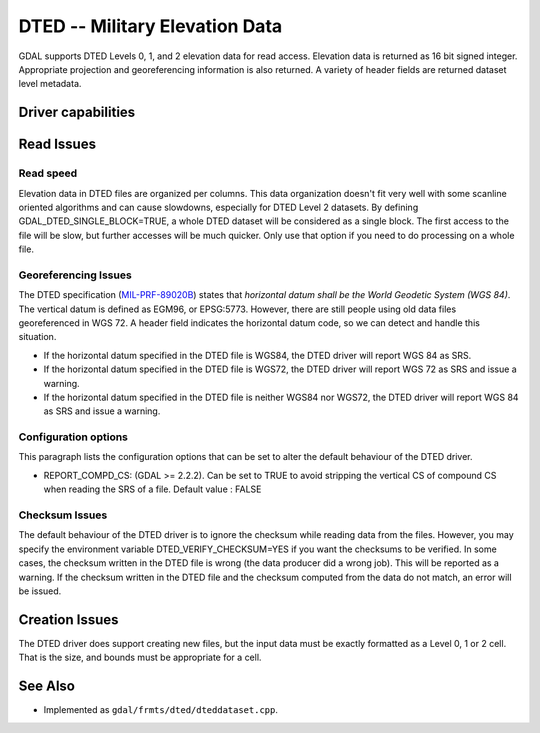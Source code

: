 .. _raster.dted:

================================================================================
DTED -- Military Elevation Data
================================================================================

.. shortname:: DTED

GDAL supports DTED Levels 0, 1, and 2 elevation data for read access.
Elevation data is returned as 16 bit signed integer. Appropriate
projection and georeferencing information is also returned. A variety of
header fields are returned dataset level metadata.

Driver capabilities
-------------------

.. supports_create::

.. supports_georeferencing::

.. supports_virtualio::

Read Issues
-----------

Read speed
~~~~~~~~~~

Elevation data in DTED files are organized per columns. This data
organization doesn't fit very well with some scanline oriented
algorithms and can cause slowdowns, especially for DTED Level 2
datasets. By defining GDAL_DTED_SINGLE_BLOCK=TRUE, a whole DTED dataset
will be considered as a single block. The first access to the file will
be slow, but further accesses will be much quicker. Only use that option
if you need to do processing on a whole file.

Georeferencing Issues
~~~~~~~~~~~~~~~~~~~~~

| The DTED specification
  (`MIL-PRF-89020B <http://earth-info.nga.mil/publications/specs/printed/89020B/89020B.pdf>`__)
  states that *horizontal datum shall be the World Geodetic System (WGS
  84)*. The vertical datum is defined as EGM96, or EPSG:5773. However,
  there are still people using old data files georeferenced in WGS 72. A
  header field indicates the horizontal datum code, so we can detect and
  handle this situation.

-  If the horizontal datum specified in the DTED file is WGS84, the DTED
   driver will report WGS 84 as SRS.
-  If the horizontal datum specified in the DTED file is WGS72, the DTED
   driver will report WGS 72 as SRS and issue a warning.
-  If the horizontal datum specified in the DTED file is neither WGS84
   nor WGS72, the DTED driver will report WGS 84 as SRS and issue a
   warning.

Configuration options
~~~~~~~~~~~~~~~~~~~~~

This paragraph lists the configuration options that can be set to alter
the default behaviour of the DTED driver.

-  REPORT_COMPD_CS: (GDAL >= 2.2.2). Can be set to TRUE to avoid
   stripping the vertical CS of compound CS when reading the SRS of a
   file. Default value : FALSE

Checksum Issues
~~~~~~~~~~~~~~~

The default behaviour of the DTED driver is to ignore the checksum while
reading data from the files. However, you may specify the environment
variable DTED_VERIFY_CHECKSUM=YES if you want the checksums to be
verified. In some cases, the checksum written in the DTED file is wrong
(the data producer did a wrong job). This will be reported as a warning.
If the checksum written in the DTED file and the checksum computed from
the data do not match, an error will be issued.

Creation Issues
---------------

The DTED driver does support creating new files, but the input data must
be exactly formatted as a Level 0, 1 or 2 cell. That is the size, and
bounds must be appropriate for a cell.

See Also
--------

-  Implemented as ``gdal/frmts/dted/dteddataset.cpp``.
